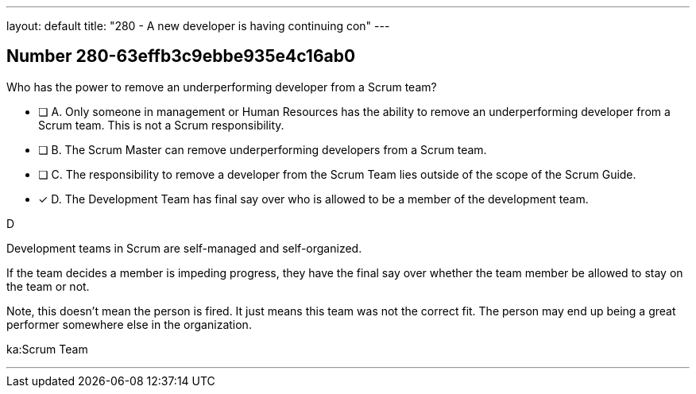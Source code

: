 ---
layout: default 
title: "280 - A new developer is having continuing con"
---


[.question]
== Number 280-63effb3c9ebbe935e4c16ab0

****

[.query]
Who has the power to remove an underperforming developer from a Scrum team?

[.list]
* [ ] A. Only someone in management or Human Resources has the ability to remove an underperforming developer from a Scrum team. This is not a Scrum responsibility.
* [ ] B. The Scrum Master can remove underperforming developers from a Scrum team.
* [ ] C. The responsibility to remove a developer from the Scrum Team lies outside of the scope of the Scrum Guide.
* [*] D. The Development Team has final say over who is allowed to be a member of the development team.
****

[.answer]
D

[.explanation]
Development teams in Scrum are self-managed and self-organized.

If the team decides a member is impeding progress, they have the final say over whether the team member be allowed to stay on the team or not.

Note, this doesn't mean the person is fired. It just means this team was not the correct fit. The person may end up being a great performer somewhere else in the organization.

[.ka]
ka:Scrum Team

'''


